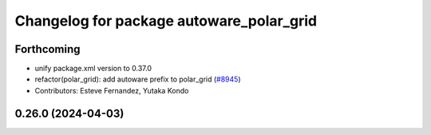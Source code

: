 ^^^^^^^^^^^^^^^^^^^^^^^^^^^^^^^^^^^^^^^^^
Changelog for package autoware_polar_grid
^^^^^^^^^^^^^^^^^^^^^^^^^^^^^^^^^^^^^^^^^

Forthcoming
-----------
* unify package.xml version to 0.37.0
* refactor(polar_grid): add autoware prefix to polar_grid (`#8945 <https://github.com/youtalk/autoware.universe/issues/8945>`_)
* Contributors: Esteve Fernandez, Yutaka Kondo

0.26.0 (2024-04-03)
-------------------
